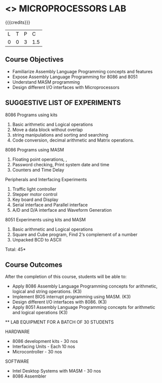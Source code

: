 * <<<508>>> MICROPROCESSORS LAB 
:properties:
:author: Ms. S. Manisha and Mr. K. R. Sarath Chandran
:end:

#+startup: showall

{{{credits}}}
| L | T | P | C |
| 0 | 0 | 3 | 1.5 |

** Course Objectives

- Familiarize Assembly Language Programming concepts and features
- Expose Assembly Language Programming for 8086 and 8051
- Understand MASM programming
- Design different I/O interfaces with Microprocessors



** SUGGESTIVE LIST OF EXPERIMENTS

8086 Programs using kits 
1. Basic arithmetic and Logical operations
2. Move a data block without overlap
3. string manipulations and sorting and searching
4. Code conversion, decimal arithmetic and Matrix operations.
8086 Programs using MASM
5. Floating point operations, ,
6. Password checking, Print system date and time
7. Counters and Time Delay
Peripherals and Interfacing Experiments
8. Traffic light controller
9. Stepper motor control
10. Key board and Display
11. Serial interface and Parallel interface
12. A/D and D/A interface and Waveform Generation
8051 Experiments using kits and MASM
13. Basic arithmetic and Logical operations
14. Square and Cube program, Find 2‘s complement of a number
15. Unpacked BCD to ASCII


\hfill *Total: 45*

** Course Outcomes
After the completion of this course, students will be able to: 
-	Apply 8086 Assembly Language Programming concepts for arithmetic, logical and string operations. (K3)
-	Implement BIOS interrupt programming using MASM. (K3)
-	Design different I/O interfaces with 8086. (K3)
-	Apply 8051 Assembly Language Programming concepts for arithmetic and logical operations (K3)


 ** LAB EQUIPMENT FOR A BATCH OF 30 STUDENTS
 
HARDWARE
- 8086 development kits - 30 nos
- Interfacing Units - Each 10 nos
- Microcontroller - 30 nos
SOFTWARE
- Intel Desktop Systems with MASM - 30 nos
- 8086 Assembler
 
